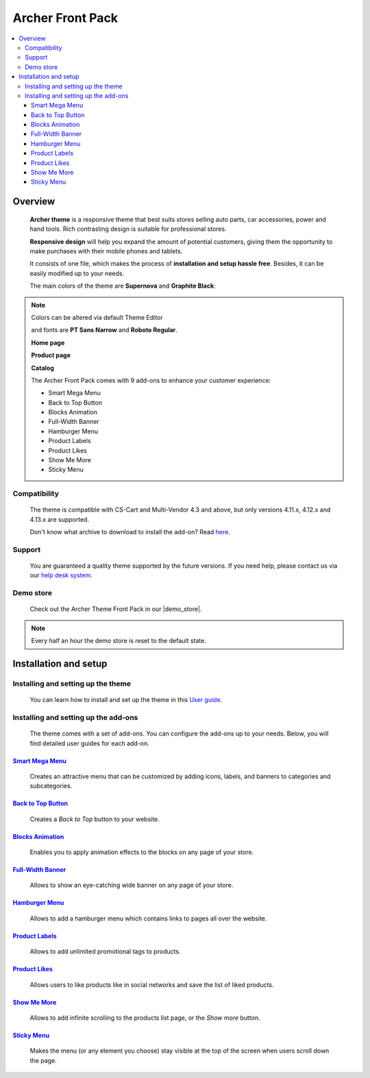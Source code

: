 *****************
Archer Front Pack
*****************

.. raw:: html

    <div class="buy-now">
        <a href="https://marketplace.simtechdev.com/landing/100000167" class="btn buy-now__btn">Buy now</a>
    </div>



.. contents::
    :local: 
    :depth: 3

--------
Overview
--------

    **Archer theme** is a responsive theme that best suits stores selling auto parts, car accessories, power and hand tools. Rich contrasting design is suitable for professional stores.

    **Responsive design** will help you expand the amount of potential customers, giving them the opportunity to make purchases with their mobile phones and tablets.

    It consists of one file, which makes the process of **installation and setup hassle free**. Besides, it can be easily modified up to your needs.

    The main colors of the theme are **Supernova** and **Graphite Black**: 

    .. fancybox:: img/img_2.png
        :alt: home page. CS-Cart Archer theme

.. note::
    Colors can be altered via default Theme Editor

    and fonts are **PT Sans Narrow** and **Roboto Regular**.

    .. fancybox:: img/img_3.png
        :alt: fonts. CS-Cart Archer theme

    **Home page**

    .. fancybox:: img/archer-theme-homepage.png
        :alt: home page. Archer theme for CS-Cart
    
    **Product page**

    .. fancybox:: img/archer-theme-product-page.png
        :alt: product page. Archer theme for CS-Cart

    **Catalog**

    .. fancybox:: img/archer-theme-catalog.png
        :alt: catalog. Archer theme for CS-Cart

    The Archer Front Pack comes with 9 add-ons to enhance your customer experience:

    - Smart Mega Menu
    - Back to Top Button
    - Blocks Animation
    - Full-Width Banner
    - Hamburger Menu
    - Product Labels
    - Product Likes
    - Show Me More
    - Sticky Menu

=============
Compatibility
=============

    The theme is compatible with CS-Cart and Multi-Vendor 4.3 and above, but only versions 4.11.x, 4.12.x and 4.13.x are supported.

    Don't know what archive to download to install the add-on? Read `here <https://www.simtechdev.com/docs/faq/index.html#what-archive-do-i-download>`_.

=======
Support
=======

    You are guaranteed a quality theme supported by the future versions. If you need help, please contact us via our `help desk system <https://helpdesk.cs-cart.com>`_.

==========
Demo store
==========

    Check out the Archer Theme Front Pack in our |demo_store|.

.. |demo_store| raw:: html

   <!--noindex--><a href="https://archer.demo.simtechdev.com/" target="_blank" rel="nofollow">demo store</a><!--/noindex-->

.. note::
    
    Every half an hour the demo store is reset to the default state.

----------------------
Installation and setup
----------------------

===================================
Installing and setting up the theme
===================================

    You can learn how to install and set up the theme in this `User guide <http://docs.simtechdev.com/themes/installing_theme/index.html>`_.

=====================================
Installing and setting up the add-ons
=====================================

    The theme comes with a set of add-ons. You can configure the add-ons up to your needs. Below, you will find detailed user guides for each add-on.

++++++++++++++++++++++++++++++++++++++++++++++++++++++++++++++++++++++++++++++++++++++++++
`Smart Mega Menu <https://www.simtechdev.com/docs/addons/smart_mega_menu/index.html>`_
++++++++++++++++++++++++++++++++++++++++++++++++++++++++++++++++++++++++++++++++++++++++++

    Creates an attractive menu that can be customized by adding icons, labels, and banners to categories and subcategories.

    .. fancybox:: img/archer-amazon-style-menu.png
        :alt: Smart Mega Menu

++++++++++++++++++++++++++++++++++++++++++++++++++++++++++++++++++++++++++++++++++++++++++++
`Back to Top Button <https://www.simtechdev.com/docs/addons/back_to_top_button/index.html>`_
++++++++++++++++++++++++++++++++++++++++++++++++++++++++++++++++++++++++++++++++++++++++++++

    Creates a *Back to Top* button to your website.

    .. fancybox:: img/archer-back-to-top-button.png
        :alt: Back to Top Button

++++++++++++++++++++++++++++++++++++++++++++++++++++++++++++++++++++++++++++++++++++++++
`Blocks Animation <https://www.simtechdev.com/docs/addons/blocks_animation/index.html>`_
++++++++++++++++++++++++++++++++++++++++++++++++++++++++++++++++++++++++++++++++++++++++

    Enables you to apply animation effects to the blocks on any page of your store.

++++++++++++++++++++++++++++++++++++++++++++++++++++++++++++++++++++++++++++++++++++++++++
`Full-Width Banner <https://www.simtechdev.com/docs/addons/full-width_banner/index.html>`_
++++++++++++++++++++++++++++++++++++++++++++++++++++++++++++++++++++++++++++++++++++++++++

    Allows to show an eye-catching wide banner on any page of your store.

    .. fancybox:: img/archer-full-width-banner.png
        :alt: Full-Width Banner

++++++++++++++++++++++++++++++++++++++++++++++++++++++++++++++++++++++++++++++++++++
`Hamburger Menu <https://www.simtechdev.com/docs/addons/hamburger-menu/index.html>`_
++++++++++++++++++++++++++++++++++++++++++++++++++++++++++++++++++++++++++++++++++++

    Allows to add a hamburger menu which contains links to pages all over the website.

    .. fancybox:: img/archer-hamburger-menu.png
        :alt: Hamburger Menu

++++++++++++++++++++++++++++++++++++++++++++++++++++++++++++++++++++++++++++++++++++
`Product Labels <https://www.simtechdev.com/docs/addons/product_labels/index.html>`_
++++++++++++++++++++++++++++++++++++++++++++++++++++++++++++++++++++++++++++++++++++

    Allows to add unlimited promotional tags to products.

    .. fancybox:: img/archer-product-labels.png
        :alt: Product Labels

++++++++++++++++++++++++++++++++++++++++++++++++++++++++++++++++++++++++++++++++++
`Product Likes <https://www.simtechdev.com/docs/addons/product_likes/index.html>`_
++++++++++++++++++++++++++++++++++++++++++++++++++++++++++++++++++++++++++++++++++

    Allows users to like products like in social networks and save the list of liked products.

    .. fancybox:: img/archer-product-likes.png
        :alt: Product Likes

++++++++++++++++++++++++++++++++++++++++++++++++++++++++++++++++++++++++++++++++
`Show Me More <https://www.simtechdev.com/docs/addons/show_me_more/index.html>`_
++++++++++++++++++++++++++++++++++++++++++++++++++++++++++++++++++++++++++++++++

    Allows to add infinite scrolling to the products list page, or the *Show more* button.

    .. fancybox:: img/archer-show-me-more.png
        :alt: Show Me More

++++++++++++++++++++++++++++++++++++++++++++++++++++++++++++++++++++++++++++++
`Sticky Menu <https://www.simtechdev.com/docs/addons/sticky-menu/index.html>`_
++++++++++++++++++++++++++++++++++++++++++++++++++++++++++++++++++++++++++++++

    Makes the menu (or any element you choose) stay visible at the top of the screen when users scroll down the page.

    .. fancybox:: img/archer-sticky-menu.png
        :alt: Sticky Menu